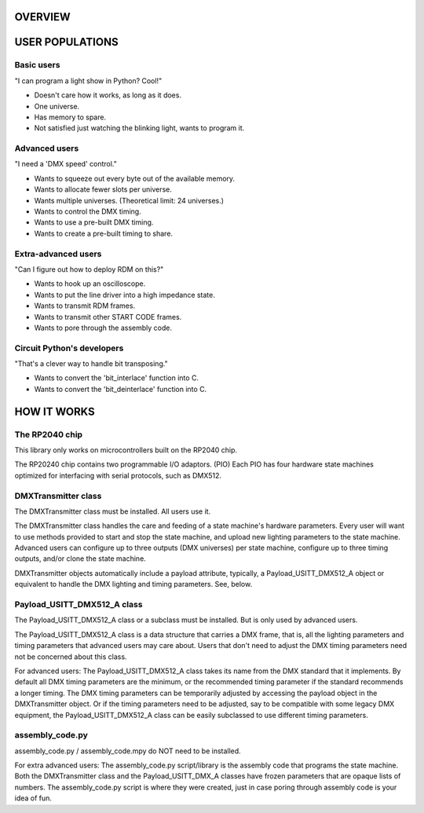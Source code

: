 OVERVIEW
========

USER POPULATIONS
================

Basic users
-----------

"I can program a light show in Python? Cool!"

* Doesn't care how it works, as long as it does.
* One universe.
* Has memory to spare.
* Not satisfied just watching the blinking light, wants to program it.

Advanced users
--------------

"I need a 'DMX speed' control."

* Wants to squeeze out every byte out of the available memory.
* Wants to allocate fewer slots per universe.
* Wants multiple universes. (Theoretical limit: 24 universes.)
* Wants to control the DMX timing.
* Wants to use a pre-built DMX timing.
* Wants to create a pre-built timing to share.

Extra-advanced users
--------------------

"Can I figure out how to deploy RDM on this?"

* Wants to hook up an oscilloscope.
* Wants to put the line driver into a high impedance state.
* Wants to transmit RDM frames.
* Wants to transmit other START CODE frames.
* Wants to pore through the assembly code.

Circuit Python's developers
---------------------------

"That's a clever way to handle bit transposing."

* Wants to convert the 'bit_interlace' function into C.
* Wants to convert the 'bit_deinterlace' function into C.

HOW IT WORKS
============

The RP2040 chip
---------------

This library only works on microcontrollers built on the RP2040 chip.

The RP20240 chip contains two programmable I/O adaptors. (PIO) Each PIO has
four hardware state machines optimized for interfacing with serial protocols,
such as DMX512.

DMXTransmitter class
--------------------

The DMXTransmitter class must be installed. All users use it.

The DMXTransmitter class handles the care and feeding of a state
machine's hardware parameters. Every user will want to use methods provided
to start and stop the state machine, and upload new lighting parameters to the
state machine. Advanced users can configure up to three outputs
(DMX universes) per state machine, configure up to three timing outputs, and/or
clone the state machine.

DMXTransmitter objects automatically include a payload attribute, typically, a
Payload_USITT_DMX512_A object or equivalent to handle the DMX lighting and
timing parameters. See, below.

Payload_USITT_DMX512_A class
----------------------------

The Payload_USITT_DMX512_A class or a subclass must be installed. But is only
used by advanced users.

The Payload_USITT_DMX512_A class is a data structure that carries a DMX frame,
that is, all the lighting parameters and timing parameters that advanced users
may care about. Users that don't need to adjust the DMX timing parameters need
not be concerned about this class.

For advanced users: The Payload_USITT_DMX512_A class takes its name from the
DMX standard that it implements. By default all DMX timing parameters are the
minimum, or the recommended timing parameter if the standard recommends a
longer timing. The DMX timing parameters can be temporarily adjusted by
accessing the payload object in the DMXTransmitter object. Or if the timing
parameters need to be adjusted, say to be compatible with some legacy DMX
equipment, the Payload_USITT_DMX512_A class can be easily subclassed to use
different timing parameters.

assembly_code.py
----------------

assembly_code.py / assembly_code.mpy do NOT need to be installed.

For extra advanced users: The assembly_code.py script/library is the assembly
code that programs the state machine. Both the DMXTransmitter class and the
Payload_USITT_DMX_A classes have frozen parameters that are opaque lists of
numbers. The assembly_code.py script is where they were created, just in case
poring through assembly code is your idea of fun.
